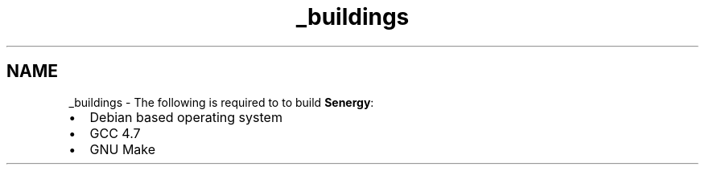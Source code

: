 .TH "_buildings" 3 "Tue Jan 28 2014" "Version 1.0" "Senergy" \" -*- nroff -*-
.ad l
.nh
.SH NAME
_buildings \- The following is required to to build \fBSenergy\fP:
.PP
.IP "\(bu" 2
Debian based operating system
.IP "\(bu" 2
GCC 4\&.7
.IP "\(bu" 2
GNU Make 
.PP

